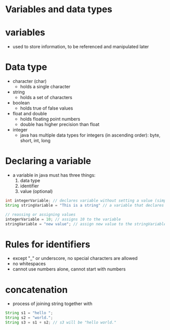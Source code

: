 * Variables and data types

* variables
- used to store information, to be referenced and manipulated later

* Data type
- character (char)
  + holds a single character
- string
  + holds a set of characters
- boolean
  + holds true of false values
- float and double
  + holds floating point numbers
  + double has higher precision than float
- integer
  + java has multiple data types for integers (in ascending order): byte, short, int, long
    
* Declaring a variable
- a variable in java must has three things:
  1. data type
  2. identifier
  3. value (optional)
     
#+begin_src java
int integerVariable; // declares variable without setting a value (simply initializinga a variable for later use or storing)
String stringVariable = "This is a string" // a variable that declares data type, identifier, and initializes the vairable with a value

// reassing or assigning values
integerVariable = 10; // assigns 10 to the variable
stringVariable = "new value"; // assign new value to the stringVariable
#+end_src

* Rules for identifiers
- except "_" or underscore, no special characters are allowed
- no whitespaces
- cannot use numbers alone, cannot start with numbers

* concatenation
- process of joining string together with


#+begin_src java
  String s1 = "hello ";
  String s2 = "world.";
  String s3 = s1 + s2; // s3 will be "hello world."
#+end_src

